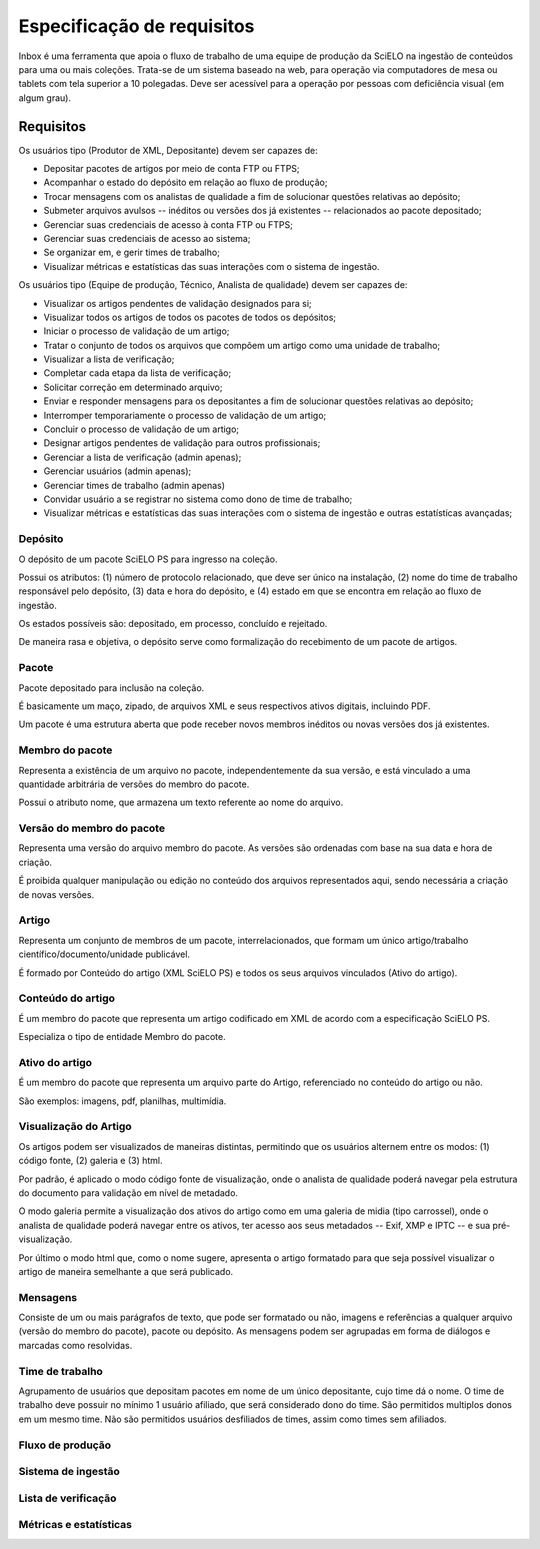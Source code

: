 Especificação de requisitos
===========================

Inbox é uma ferramenta que apoia o fluxo de trabalho de uma equipe de produção
da SciELO na ingestão de conteúdos para uma ou mais coleções. Trata-se de um
sistema baseado na web, para operação via computadores de mesa ou tablets
com tela superior a 10 polegadas. Deve ser acessível para a operação por
pessoas com deficiência visual (em algum grau).


Requisitos
----------

Os usuários tipo (Produtor de XML, Depositante) devem ser capazes de:

* Depositar pacotes de artigos por meio de conta FTP ou FTPS;
* Acompanhar o estado do depósito em relação ao fluxo de produção;
* Trocar mensagens com os analistas de qualidade a fim de solucionar questões
  relativas ao depósito;
* Submeter arquivos avulsos -- inéditos ou versões dos já existentes --
  relacionados ao pacote depositado;
* Gerenciar suas credenciais de acesso à conta FTP ou FTPS;
* Gerenciar suas credenciais de acesso ao sistema;
* Se organizar em, e gerir times de trabalho;
* Visualizar métricas e estatísticas das suas interações com o sistema de
  ingestão.


Os usuários tipo (Equipe de produção, Técnico, Analista de qualidade) devem
ser capazes de:

* Visualizar os artigos pendentes de validação designados para si;
* Visualizar todos os artigos de todos os pacotes de todos os depósitos;
* Iniciar o processo de validação de um artigo;
* Tratar o conjunto de todos os arquivos que compõem um artigo como uma
  unidade de trabalho;
* Visualizar a lista de verificação;
* Completar cada etapa da lista de verificação;
* Solicitar correção em determinado arquivo;
* Enviar e responder mensagens para os depositantes a fim de solucionar questões
  relativas ao depósito;
* Interromper temporariamente o processo de validação de um artigo;
* Concluir o processo de validação de um artigo;
* Designar artigos pendentes de validação para outros profissionais;
* Gerenciar a lista de verificação (admin apenas);
* Gerenciar usuários (admin apenas);
* Gerenciar times de trabalho (admin apenas)
* Convidar usuário a se registrar no sistema como dono de time de trabalho;
* Visualizar métricas e estatísticas das suas interações com o sistema de
  ingestão e outras estatísticas avançadas;


Depósito
~~~~~~~~
O depósito de um pacote SciELO PS para ingresso na coleção.

Possui os atributos: (1) número de protocolo relacionado, que deve ser único na
instalação, (2) nome do time de trabalho responsável pelo depósito, (3) data
e hora do depósito, e (4) estado em que se encontra em relação ao fluxo de
ingestão.

Os estados possíveis são: depositado, em processo, concluído e
rejeitado.

De maneira rasa e objetiva, o depósito serve como formalização do recebimento
de um pacote de artigos.


Pacote
~~~~~~
Pacote depositado para inclusão na coleção.

É basicamente um maço, zipado, de arquivos XML e seus respectivos ativos
digitais, incluindo PDF.

Um pacote é uma estrutura aberta que pode receber novos membros inéditos ou
novas versões dos já existentes.


Membro do pacote
~~~~~~~~~~~~~~~~
Representa a existência de um arquivo no pacote, independentemente da sua
versão, e está vinculado a uma quantidade arbitrária de versões do membro do
pacote.

Possui o atributo nome, que armazena um texto referente ao nome do arquivo.


Versão do membro do pacote
~~~~~~~~~~~~~~~~~~~~~~~~~~
Representa uma versão do arquivo membro do pacote. As versões são ordenadas
com base na sua data e hora de criação.

É proibida qualquer manipulação ou edição no conteúdo dos arquivos representados
aqui, sendo necessária a criação de novas versões.


Artigo
~~~~~~
Representa um conjunto de membros de um pacote, interrelacionados, que
formam um único artigo/trabalho científico/documento/unidade publicável.

É formado por Conteúdo do artigo (XML SciELO PS) e todos os seus arquivos
vinculados (Ativo do artigo).


Conteúdo do artigo
~~~~~~~~~~~~~~~~~~
É um membro do pacote que representa um artigo codificado em XML de acordo
com a especificação SciELO PS.

Especializa o tipo de entidade Membro do pacote.


Ativo do artigo
~~~~~~~~~~~~~~~
É um membro do pacote que representa um arquivo parte do Artigo, referenciado
no conteúdo do artigo ou não.

São exemplos: imagens, pdf, planilhas, multimídia.


Visualização do Artigo
~~~~~~~~~~~~~~~~~~~~~~
Os artigos podem ser visualizados de maneiras distintas, permitindo que
os usuários alternem entre os modos: (1) código fonte, (2) galeria e (3) html.

Por padrão, é aplicado o modo código fonte de visualização, onde o analista de
qualidade poderá navegar pela estrutura do documento para validação em nível
de metadado.

O modo galeria permite a visualização dos ativos do artigo como em uma galeria
de midia (tipo carrossel), onde o analista de qualidade poderá navegar entre os
ativos, ter acesso aos seus metadados -- Exif, XMP e IPTC -- e sua
pré-visualização.

Por último o modo html que, como o nome sugere, apresenta o artigo formatado
para que seja possível visualizar o artigo de maneira semelhante a que será
publicado.


Mensagens
~~~~~~~~~
Consiste de um ou mais parágrafos de texto, que pode ser formatado ou não,
imagens e referências a qualquer arquivo (versão do membro do pacote), pacote
ou depósito. As mensagens podem ser agrupadas em forma de diálogos e marcadas
como resolvidas.


Time de trabalho
~~~~~~~~~~~~~~~~
Agrupamento de usuários que depositam pacotes em nome de um único depositante,
cujo time dá o nome. O time de trabalho deve possuir no mínimo 1 usuário
afiliado, que será considerado dono do time. São permitidos multiplos donos
em um mesmo time. Não são permitidos usuários desfiliados de times, assim como
times sem afiliados.


Fluxo de produção
~~~~~~~~~~~~~~~~~


Sistema de ingestão
~~~~~~~~~~~~~~~~~~~


Lista de verificação
~~~~~~~~~~~~~~~~~~~~


Métricas e estatísticas
~~~~~~~~~~~~~~~~~~~~~~~


